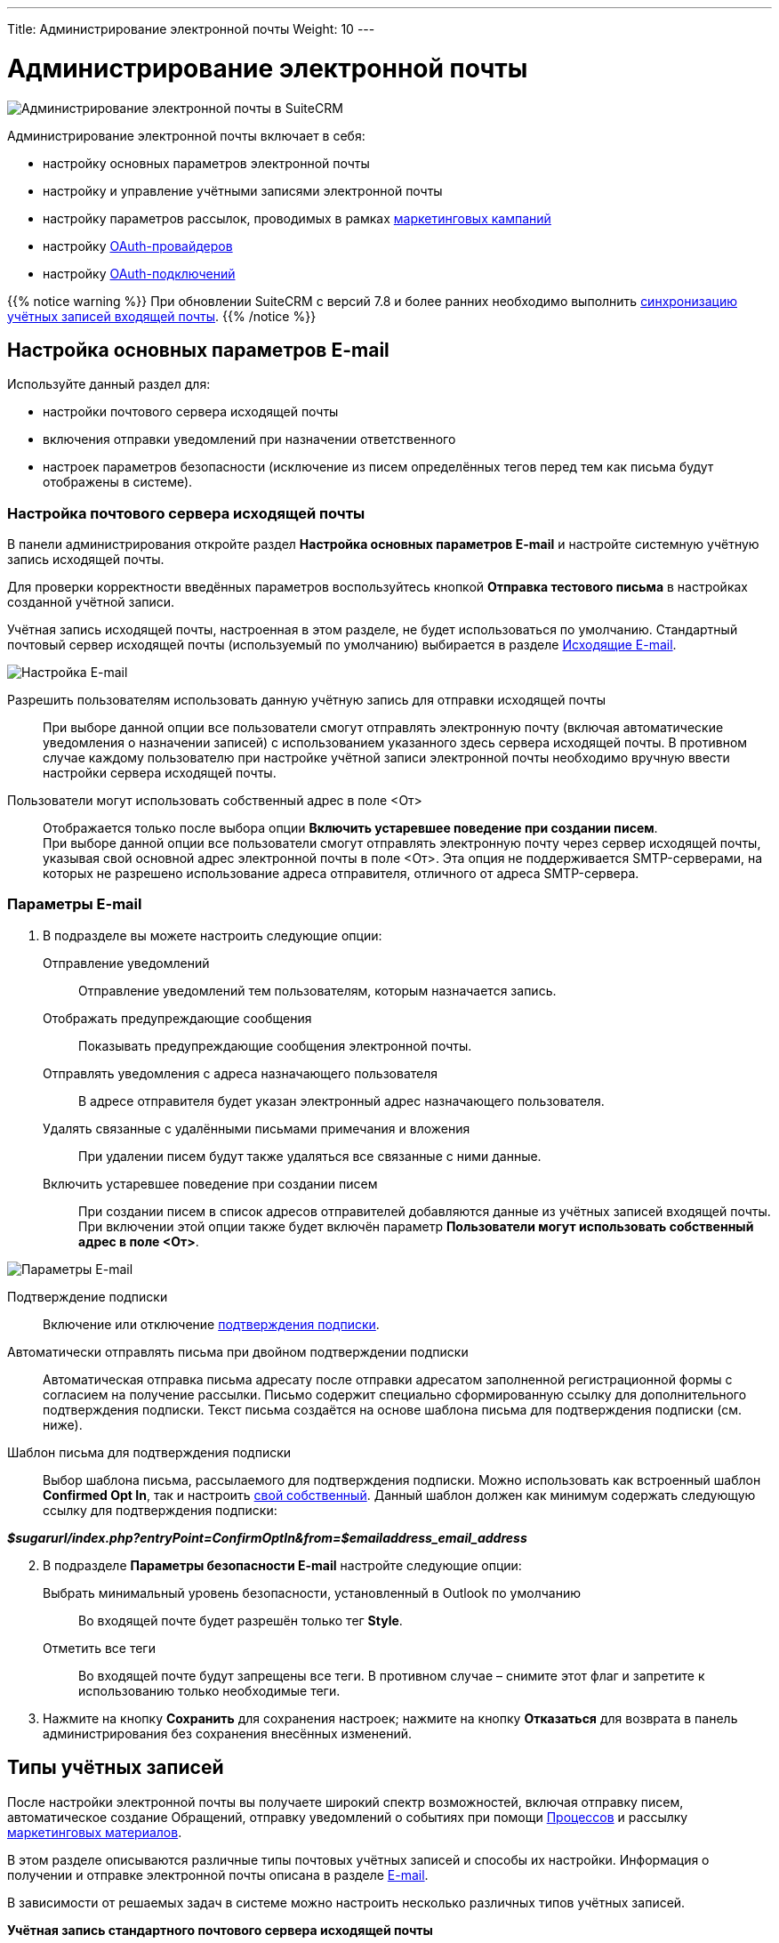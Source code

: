 ---
Title: Администрирование электронной почты
Weight: 10
---

:author: likhobory
:email: likhobory@mail.ru

:toc:
:toc-title: Оглавление
:toclevels: 2

:experimental:

:imagesdir: /images/ru/admin/Email

ifdef::env-github[:imagesdir: ../../../../static/images/ru/admin/Email]

:btn: btn:

ifdef::env-github[:btn:]

= Администрирование электронной почты

image:image0.png[Администрирование электронной почты в SuiteCRM]

Администрирование электронной почты включает в себя:

* настройку основных параметров электронной почты
* настройку и управление учётными записями электронной почты
* настройку параметров рассылок,  проводимых в рамках link:../../../../user/core-modules/campaigns[маркетинговых кампаний]
* настройку link:../inboundemail-oauth-howto[OAuth-провайдеров]
* настройку link:../inboundemail-oauth-howto#_создание_подключения_oauth[OAuth-подключений]

{{% notice warning %}}
При обновлении SuiteCRM с версий 7.8 и более ранних необходимо выполнить link:../../../installation-guide/using-the-upgrade-wizard/#_синхронизация_учётных_записей_входящей_почты[синхронизацию учётных записей входящей почты].
{{% /notice %}}

== Настройка основных параметров E-mail

Используйте данный раздел для:

*	настройки почтового сервера исходящей почты
*	включения отправки уведомлений при назначении ответственного
*	настроек параметров безопасности (исключение из писем определённых тегов перед тем как письма будут отображены в системе).

////
При необходимости пользователи могут в 
link:../../../../user/introduction/managing-user-accounts/#_настройка_почтовых_параметров_пользователя[собственном профиле] добавлять информацию об альтернативных серверах исходящей почты и использовать их вместо сервера исходящей почты, указанного здесь по умолчанию.
////

=== Настройка почтового сервера исходящей почты


В панели администрирования откройте раздел *Настройка основных параметров E-mail* и настройте системную учётную запись исходящей почты.

Для проверки корректности введённых параметров воспользуйтесь кнопкой {btn}[Отправка тестового письма] в настройках созданной учётной записи.

Учётная запись исходящей почты, настроенная в этом разделе, не будет
использоваться по умолчанию.
Стандартный почтовый сервер исходящей почты (используемый по умолчанию)
выбирается в разделе <<Исходящие E-mail>>.

image:image1.png[Настройка E-mail]

////
[start=2]
 .	В подразделе *Параметры сервера исходящей почты* заполните следующие поля:
Имя отправителя:: Введите имя отправителя, например, название вашей организации.
E-mail отправителя:: Введите электронный адрес отправителя.
 .	Выберите одного из предлагаемых провайдеров электронной почты или нажмите на кнопку {btn}[Другое] и введите вручную необходимые почтовые параметры.
 .	Укажите логин и пароль.
////

Разрешить пользователям использовать данную учётную запись для отправки исходящей почты:: 
При выборе данной опции все пользователи смогут отправлять электронную почту (включая автоматические уведомления о назначении записей) с использованием указанного здесь сервера исходящей почты. В противном случае каждому пользователю при настройке учётной записи электронной почты необходимо вручную ввести настройки сервера исходящей почты.

Пользователи могут использовать собственный адрес в поле <От>::
Отображается только после выбора опции *Включить устаревшее поведение при создании писем*. +
При выборе данной опции все пользователи смогут отправлять электронную почту через сервер исходящей почты, указывая свой основной адрес электронной почты в поле <От>. Эта опция не поддерживается SMTP-серверами, на которых не разрешено использование адреса отправителя, отличного от адреса SMTP-сервера.


 
===  Параметры E-mail

 .	В подразделе вы можете настроить следующие опции:

Отправление уведомлений:: Отправление уведомлений тем пользователям, которым назначается запись.
Отображать предупреждающие сообщения:: Показывать предупреждающие сообщения электронной почты.
Отправлять уведомления с адреса назначающего пользователя:: В адресе отправителя будет указан электронный адрес назначающего пользователя.
Удалять связанные с удалёнными письмами примечания и вложения:: При удалении писем будут также удаляться все связанные с ними данные.
Включить устаревшее поведение при создании писем:: При создании писем в список адресов отправителей добавляются данные из учётных записей входящей почты. При включении этой опции также будет включён параметр  *Пользователи могут использовать собственный адрес в поле <От>*.

image:image2.png[Параметры E-mail]

Подтверждение подписки:: Включение или отключение
link:../../../../user/modules/confirmed-opt-in-settings[подтверждения подписки].
Автоматически отправлять письма при двойном подтверждении подписки:: Автоматическая отправка письма адресату после отправки адресатом заполненной регистрационной формы с согласием на получение рассылки. Письмо содержит специально сформированную ссылку для дополнительного подтверждения подписки. Текст письма создаётся на основе шаблона письма для подтверждения подписки (см. ниже).
Шаблон письма для подтверждения подписки::
Выбор шаблона письма, рассылаемого для подтверждения подписки. Можно использовать как встроенный шаблон *Confirmed Opt In*, так и настроить
link:../../../../user/core-modules/emailtemplates[свой собственный]. Данный шаблон должен как минимум содержать следующую ссылку для подтверждения подписки:

*_$sugarurl/index.php?entryPoint=ConfirmOptIn&from=$emailaddress_email_address_*

[start=2]
 .	В подразделе *Параметры безопасности E-mail* настройте следующие опции:
Выбрать минимальный уровень безопасности, установленный в Outlook по умолчанию:: Во входящей почте будет разрешён только тег *Style*.
Отметить все теги:: Во входящей почте будут запрещены все теги. В противном случае – снимите этот флаг и запретите к использованию только необходимые теги.

 .	Нажмите на кнопку {btn}[Сохранить] для сохранения настроек; нажмите на кнопку {btn}[Отказаться] для возврата в панель администрирования без сохранения внесённых изменений.


== Типы учётных записей

После настройки электронной почты вы получаете широкий спектр возможностей, включая отправку писем, автоматическое создание Обращений, отправку уведомлений о событиях при помощи
link:../../../../user/advanced-modules/workflow/[Процессов] и рассылку 
link:../../../../user/core-modules/campaigns[маркетинговых материалов].

В этом разделе описываются различные типы почтовых учётных записей и способы их настройки. Информация о получении
 и отправке электронной почты описана в разделе
link:../../../../user/core-modules/emails[E-mail].

В зависимости от решаемых задач в системе можно настроить несколько различных типов учётных записей.

*Учётная запись стандартного почтового сервера исходящей почты*

Этот тип учётной записи используется для отправки  
link:../../../../user/introduction/user-interface/desktop-notifications[уведомлений], отправки писем при выполнении 
link:../../../../user/advanced-modules/workflow[Процессов] и при выполнении рассылок в рамках проводимых 
link:../../../../user/core-modules/campaigns[маркетинговых кампаний]. +
В последнем случае для рассылок как правило настраиваются отдельные учётные записи; если этого не сделано - используется стандартная учётная запись для исходящей почты.

Учётная запись стандартного почтового сервера исходящей почты настраивается Администратором системы. Процесс настройки альтернативных учётных записей исходящей почты описан <<Исходящие E-mail,ниже>>.

*Персональные учётные записи*

Используется для просмотра и отправки писем в модуле 
link:../../../../user/core-modules/emails[E-mail].
Письма персональных учётных записей не хранятся в системе, за исключением тех случаев, когда они были импортированы в SuiteCRM. 

Персональные учётные записи могут быть настроены в 
link:../../../../user/introduction/managing-user-accounts/#_настройка_почтовых_параметров_пользователя[почтовых параметрах пользователя]. Администратор системы может настраивать персональные учётные записи для всех пользователей.

*Групповые учётные записи*

Групповые учётные записи позволяют получать или отправлять электронные письма в рамках одной учётной записи и распределять поступающие письма между сотрудниками вашей организации для дальнейшей обработки. Эта учётная запись может быть полезна в случае, когда письма адресованы не конкретному сотруднику, а направлены на один из стандартных электронных адресов вашей организации, например на *_support@example.com_* или *_sales@example.com_*. Впоследствии письма из этих почтовых ящиков могут быть распределены по определённому алгоритму между сотрудниками организации. 

Такие письма могут быть автоматически 
link:../../../../user/core-modules/emails/#_импорт_писем_в_систему[импортированы] в систему. 

Также из них можно автоматически формировать
link:../../../../user/core-modules/cases[Обращения].

Групповые учётные записи настраиваются Администратором системы. Доступ обычного пользователя к такой учётной записи также настраивается Администратором системы. Процесс настройки групповых учётных записей описан ниже.

*Учётные записи для обработки возвращаемой почты*

Эти учётные записи хранят письма, возвращённые после неудачной 
link:../../../../user/core-modules/campaigns[рассылки], как правило по причине указания неверного электронного адреса получателя. Вы можете либо создавать эти учётные записи для каждой рассылки в отдельности, либо создать одну общую учётную запись для всех рассылок. Система помечает каждое возвращаемое письмо специальным идентификатором, который позволяет уточнить принадлежность данного письма к той или иной рассылке.

Учётные записи для обработки возвращаемой почты настраиваются Администратором системы, настройка описана в разделе  <<Настройки учётной записи для обработки возвращаемой почты>>.


== Входящие E-mail

Используйте данный раздел для управления учётными записями входящей почты, управления групповыми учётными записями входящей почты, а также для управления учётными записями, которые используются для обработки возвращаемой почты.


=== Настройки персональной учётной записи входящей почты

 .	В панели администрирования выберите раздел *Входящие E-mail*. В меню модуля выберите пункт *Создать персональную учётную запись входящей почты*.

image:image3.png[Настройки персональной учётной записи входящей почты]

[start=2]
 . В подразделе *Основная информация* заполните следующие поля:

Название:: Введите название учётной записи.
Статус:: Из выпадающего списка выберите соответствующий статус. Пользователи могут просматривать письма только активной учётной записи.
Владелец:: Назначение учётной записи конкретному пользователю. Поле доступно только Администратору системы.

[start=3]
В подразделе *Настройки сервера* заполните следующие поля:

Аутентификация:: *Не используется*, *Базовая* или *OAuth*. В последнем случае выберите заранее настроенное link:../inboundemail-oauth-howto#_создание_подключения_oauth[Внешнее подключение OAuth].
Сервер входящей почты:: Введите адрес сервера входящей почты.
Протокол:: Из выпадающего списка выберите *IMAP*.
Порт почтового сервера:: Введите порт почтового сервера.
Использовать SSL:: Отметьте данный параметр при использовании протокола Secure Socket Layer (SSL) при подключении к почтовому серверу.
Строка подключения:: Введите строку подключения, если для соединения с сервером требуются особые параметры.
Логин:: Введите имя (логин) пользователя.
Пароль:: Введите пароль пользователя.
Проверяемые папки:: Укажите название папки для входящей почты.
Удалённые:: Укажите название папки для удалённой почты.
Отправленные:: Укажите название папки для отправленной почты.

[start=4]
 .	В подразделе *Настройки исходящей почты* заполните следующие поля:

Учётная запись исходящей почты:: Укажите сервер исходящей почты, который будет использоваться при ответе на входящее письмо. Если сервер не указан, то будет использован сервер исходящей почты, настроенный по умолчанию.
Подпись:: Выберите подпись в письме или создайте её, как это описано в разделе link:../../../../user/core-modules/emails/#_основные_настройки[Основные настройки].
От имени:: Укажите, от чьего имени будет отправляться письмо.
С адреса:: Укажите, с чего адреса будет отправляться письмо.
Ответить на имя:: Введите имя получателя возвращаемых писем.
Ответить на адрес:: Введите адрес получателя возвращаемых писем.


=== Настройки групповой учётной записи входящей почты

 .	В панели администрирования выберите раздел *Входящие E-mail*. В меню модуля выберите пункт *Создать групповую учётную запись входящей почты*.

image:image3.1.png[Настройки групповой учётной записи входящей почты]

[start=2]
 . В подразделе *Основная информация* заполните следующие поля:

Название:: Введите название учётной записи.
Статус:: Из выпадающего списка выберите соответствующий статус. Пользователи могут просматривать письма только активной учётной записи.

[start=3]
 . В подразделе *Настройки сервера* заполните следующие поля:

Аутентификация:: *Не используется*, *Базовая* или *OAuth*. В последнем случае выберите заранее настроенное link:../inboundemail-oauth-howto#_создание_подключения_oauth[Внешнее подключение OAuth].
Сервер входящей почты:: Введите адрес сервера входящей почты.
Протокол:: Из выпадающего списка выберите *IMAP*.
Порт почтового сервера:: Введите порт почтового сервера.
Использовать SSL:: Отметьте данный параметр при использовании протокола Secure Socket Layer (SSL) при подключении к почтовому серверу.
Строка подключения:: Введите строку подключения, если для соединения с сервером требуются особые параметры
Логин:: Введите имя(логин) пользователя.
Пароль:: Введите пароль пользователя.
Проверяемые папки:: Укажите название папки для входящей почты.
Удалённые:: Укажите название папки для удалённой почты.
Отправленные:: Укажите название папки для отправленной почты

[start=4]
 .	В подразделе *Настройки исходящей почты* заполните следующие поля:

Разрешить пользователям отправлять письма, используя в качестве адреса для ответа данные поля <От>:: Отметьте эту опцию, если хотите, чтобы имя и адрес редактируемой групповой учётной записи появлялось в поле *От* при отправке писем.
От имени:: Укажите, от чьего имени будет отправляться письмо.
С адреса:: Укажите, с чего адреса будет отправляться письмо.
Ответить на имя:: Введите имя получателя возвращаемых писем.
Ответить на адрес:: Введите адрес получателя возвращаемых писем.

image:image3.2.png[Настройки групповой учётной записи входящей почты-автоответ]

[start=5]
 .	В подразделе *Настройки автоответа* заполните следующие поля:

Не отправлять автоответ на этот домен:: Домен, на который не будут отправляться письма стандартного автответа. В этом поле как правило указывается ваш собственный домен, чтобы не рассылать автоматические ответы сотрудникам вашей организации.
Ограничение количества автоответов:: Укажите максимальное количество автоматических ответов, отправляемых на уникальный адрес в течение 24 часов. [[Autoreply]]
Шаблон стандартного автоответа:: Используйте этот шаблон в том случае, если вы хотите информировать пользователей о том, что их письма были успешно получены. Для этой цели вы можете использовать как существующие шаблоны, так и создавать
link:../../../../user/core-modules/emailtemplates[свои собственные].

{{% notice note %}}
Если кроме вышеуказанного шаблона дополнительно выбран <<Case-Autoreply,Шаблон автоответа при создании нового Обращения>>, то письма будут создаваться только на основе второго шаблона.
{{% /notice %}}

[start=6]
  .	В подразделе *Настройки группы* заполните следующие поля:
 
Автоматически импортировать E-mail:: Выберите данный параметр для автоматического link:../../../../user/core-modules/emails/#_импорт_писем_в_систему[импортирования] в систему всех входящих писем.
Перемещать сообщения в Корзину после импорта::  Выберите данный параметр для автоматического перемещения импортированных писем в папку *Корзина*.

image:image3.3.png[Создать Обращение из E-mail]

[start=7]
 . В подразделе *Настройки обращения* заполните следующие поля:

[[Create-Case-From-Email]]
Создать Обращение из E-mail:: Выберите данный параметр для автоматического создания <<Создание обращений из входящих писем,Обращений из входящих писем>>. При выборе данного параметра необходимо выбрать метод назначения ответственного.
Метод назначения ответственного:: Данный параметр доступен только при выборе предыдущего параметра. 

[cols="20s,80"]
|===
|Стандартный|Используется настройка, указанная в  link:../../../../admin/administration-panel/advanced-openadmin/#_настройка_портала[настройках портала].
|Указанный пользователь| Обращение назначается указанному пользователю.
|В цикле| Обращение назначается по порядку из общего списка пользователей.
|Наименее занятой| Обращение назначается пользователю, у которого самая короткая очередь назначенных Обращений (выбор из общего списка, из Роли и/или из Группы).
|Случайный| Обращение назначается случайному пользователю (из общего списка, из Роли и/или из Группы).
|===

[[Case-Autoreply]]
Шаблон автоответа при создании нового Обращения:: Данный параметр доступен только при включённом параметре <<Create-Case-From-Email,Создать Обращение из E-mail>>.  При его включении отправители писем будут автоматически уведомляться о создании нового Обращения.  
В этом случае автоответ будет отправлен только при получении первого письма от отправителя.

[start=8]
 .	При необходимости нажмите на кнопку {btn}[Тест настроек подключения] для проверки правильности указанных значений.
 .	Для сохранения настроек нажмите на кнопку {btn}[Сохранить].


=== Создание обращений из входящих писем

При создании групповой учётной записи вы можете настроить её таким образом, что на основе входящих писем в системе будут автоматически создаваться соответствующие Обращения. В этом случае тема Обращения будет повторять тему, а описание - текст входящего письма. При этом письмо будет автоматически связано с созданным Обращением и будет доступно в соответствующей субпанели Формы просмотра Обращения.

При необходимости можно использовать специальный  
link:../../../../user/core-modules/emailtemplates[шаблон электронного письма] для извещения отправителей о том, что на основе их писем было создано соответствующее Обращение. Можно использовать как свой собственный шаблон, так и заранее предустановленный - *Case Creation*,  где в теме письма будет указано название Обращения и присвоенный ему номер; отправленное письмо будет автоматически связано с созданным Обращением и будет доступно в соответствующей субпанели Формы просмотра текущего Обращения.

В качестве альтернативы вы можете использовать шаблон <<Autoreply,стандартного автоответа>> для извещения отправителей о том, что их письма были успешно получены.

=== Настройки учётной записи для обработки возвращаемой почты

 .	В панели администрирования выберите раздел *Входящие E-mail*. В меню выберите пункт *Создать учётную запись для обработки возвращаемой почты*
 .	Заполните все необходимые поля как это было указано выше в <<Настройки групповой учётной записи входящей почты,описании настроек>> групповой учётной записи входящей почты.
 .	При необходимости нажмите на кнопку {btn}[Тест настроек подключения] для проверки правильности указанных значений.
 .	Для сохранения настроек нажмите на кнопку {btn}[Сохранить].


== Исходящие E-mail

Если необходимо, чтобы адресаты получали  письма не от  конкретного пользователя, а с почтового адреса одной из служб вашей организации, например, от службы технической поддержки - настройте групповую учётную запись.

Для настройки учётной записи исходящей почты выполните следующее:

 .	В панели администрирования выберите раздел *Исходящие E-mail*.
 .	В меню модуля выберите пункт *Создать персональную учётную запись исходящей почты* или *Создать групповую учётную запись исходящей почты*.

=== Настройки групповой учётной записи исходящей почты

image:image4.png[Исходящие E-mail]

 . В подразделе *Основная информация* заполните следующие поля:

Название:: Введите название учётной записи.

[start=2]
 . В подразделе *Настройки сервера* заполните следующие поля:

Сервер исходящей почты:: Введите адрес сервера исходящей почты.
Параметры SMTP/SSL:: Выберите необходимый параметр при использовании протокола SSL или TSL.
Порт:: Введите порт почтового сервера.
Использовать SMTP-аутентификацию?:: При необходимости отметьте этот параметр, в этом случае также необходимо указать пароль
Логин:: Введите логин пользователя.
Пароль:: Введите пароль пользователя.

[start=3]
 .	В подразделе *Настройки исходящей почты* заполните следующие поля:

Имя отправителя:: Укажите, от чьего имени будет отправляться письмо.
Адрес отправителя:: Укажите, с какого адреса будет отправляться письмо.
Ответить на имя:: Введите имя получателя возвращаемых писем.
Ответить на адрес:: Введите адрес получателя возвращаемых писем.
Подпись:: Укажите подпись отправителя. Подписи групповой учётной записи будут доступны любому пользователю, имеющему доступ к  учётной записи исходящей почты.

{{% notice info %}}
Настройка подписей в учётных записях исходящей почты доступна для версий *7.13.1+* и *8.2.3+*.
{{% /notice %}}

{{% notice tip %}}
В подписи нельзя вставлять локальные изображения, но можно использовать ссылки на внешние изображения.
{{% /notice %}}

[start=4]
 .	При необходимости нажмите на кнопку {btn}[Отправка тестового письма] для проверки правильности указанных значений.
 .	Для сохранения настроек нажмите на кнопку {btn}[Сохранить].

=== Настройки персональной учётной записи исходящей почты

Персональная учётная запись исходящей почты настраивается также как и <<Настройки групповой учётной записи исходящей почты,групповая>>, за исключением поля *Владелец*: в нём указывается пользователь, с которым связана настраиваемая учётная запись. Поле доступно только Администратору системы.


== Параметры рассылки E-mail

В разделе  настраиваются дополнительные параметры, необходимые при осуществлении рассылок, проводимых в рамках link:../../../../user/core-modules/campaigns[маркетинговой кампании].
image:image5.png[Параметры рассылки E-mail]

В подразделе заполните следующие поля:

Количество писем, отправляемых одномоментно при пакетной рассылке:: Введите максимальное количество писем, отправляемых одномоментно при пакетной рассылке.
Расположение файла трекера маркетинговых кампаний:: Для отслеживания активности проводимой маркетинговой кампании, а также для отписки адресатов от рассылок система использует несколько файлов. Если SuiteCRM установлен на сервере, который доступен из интернета – оставьте настройки по умолчанию. Если система установлена на сервере, который расположен за файерволом – выберите параметр *Определено пользователем* и укажите в поле путь к внешнему веб-серверу. Создайте ссылку index.php (для обработки запросов трёх различных типов точек входа: *campaign_trackerv2, removeme* и *image*) и расположите её по указанному пути. Данная ссылка должна указывать на оригинальный файл index.php, расположенный в корневой папке SuiteCRM.
Сохранять копии сообщений рассылок:: По умолчанию копии сообщений рассылок НЕ сохраняются. Сохраняется только шаблон сообщения и переменные, необходимые для воссоздания сообщений. +
Если вы все же решите хранить копии сообщений рассылок, то учтите, что вся информация будет храниться в базе данных системы, что значительно увеличит её объём и снизит производительность. Поэтому не рекомендуется использовать данный параметр без явной необходимости.

Для сохранения настроек нажмите на кнопку {btn}[Сохранить]. Для возврата в панель администрирования без сохранения указанных настроек нажмите на кнопку {btn}[Отказаться].


== Управление очередью E-mail

Данный раздел используется для просмотра, отправки и удаления почтовых рассылок, находящихся в очереди на отправку. Процесс отправки будет запущен только по прошествии указанной даты/времени начала рассылки. После запуска рассылки в модуле *Маркетинг* можно просматривать статистику выполняемой рассылки, такую как дату отправки рассылки, количество попыток отправки писем и т.д.

Используйте соответствующие задания
link:../../system/#_планировщик[планировщика] как для запуска ночных массовых рассылок писем, так и для проверки почтовых ящиков для возвращаемых писем.

Для управление очередью E-mail выполните следующее:

 .	Для отправки сообщений выберите в списке соответствующие рассылки  и нажмите на кнопку {btn}[Разослать очередь сообщений].
 .	Для удаления рассылки выберите соответствующую запись в списке и нажмите на кнопку {btn}[Удалить].
 .	Для поиска рассылки введите либо название искомой рассылки, либо имя, либо электронный адрес получателя и нажмите на кнопку {btn}[Найти]. Для сброса условий поиска нажмите на кнопку {btn}[Очистить].

